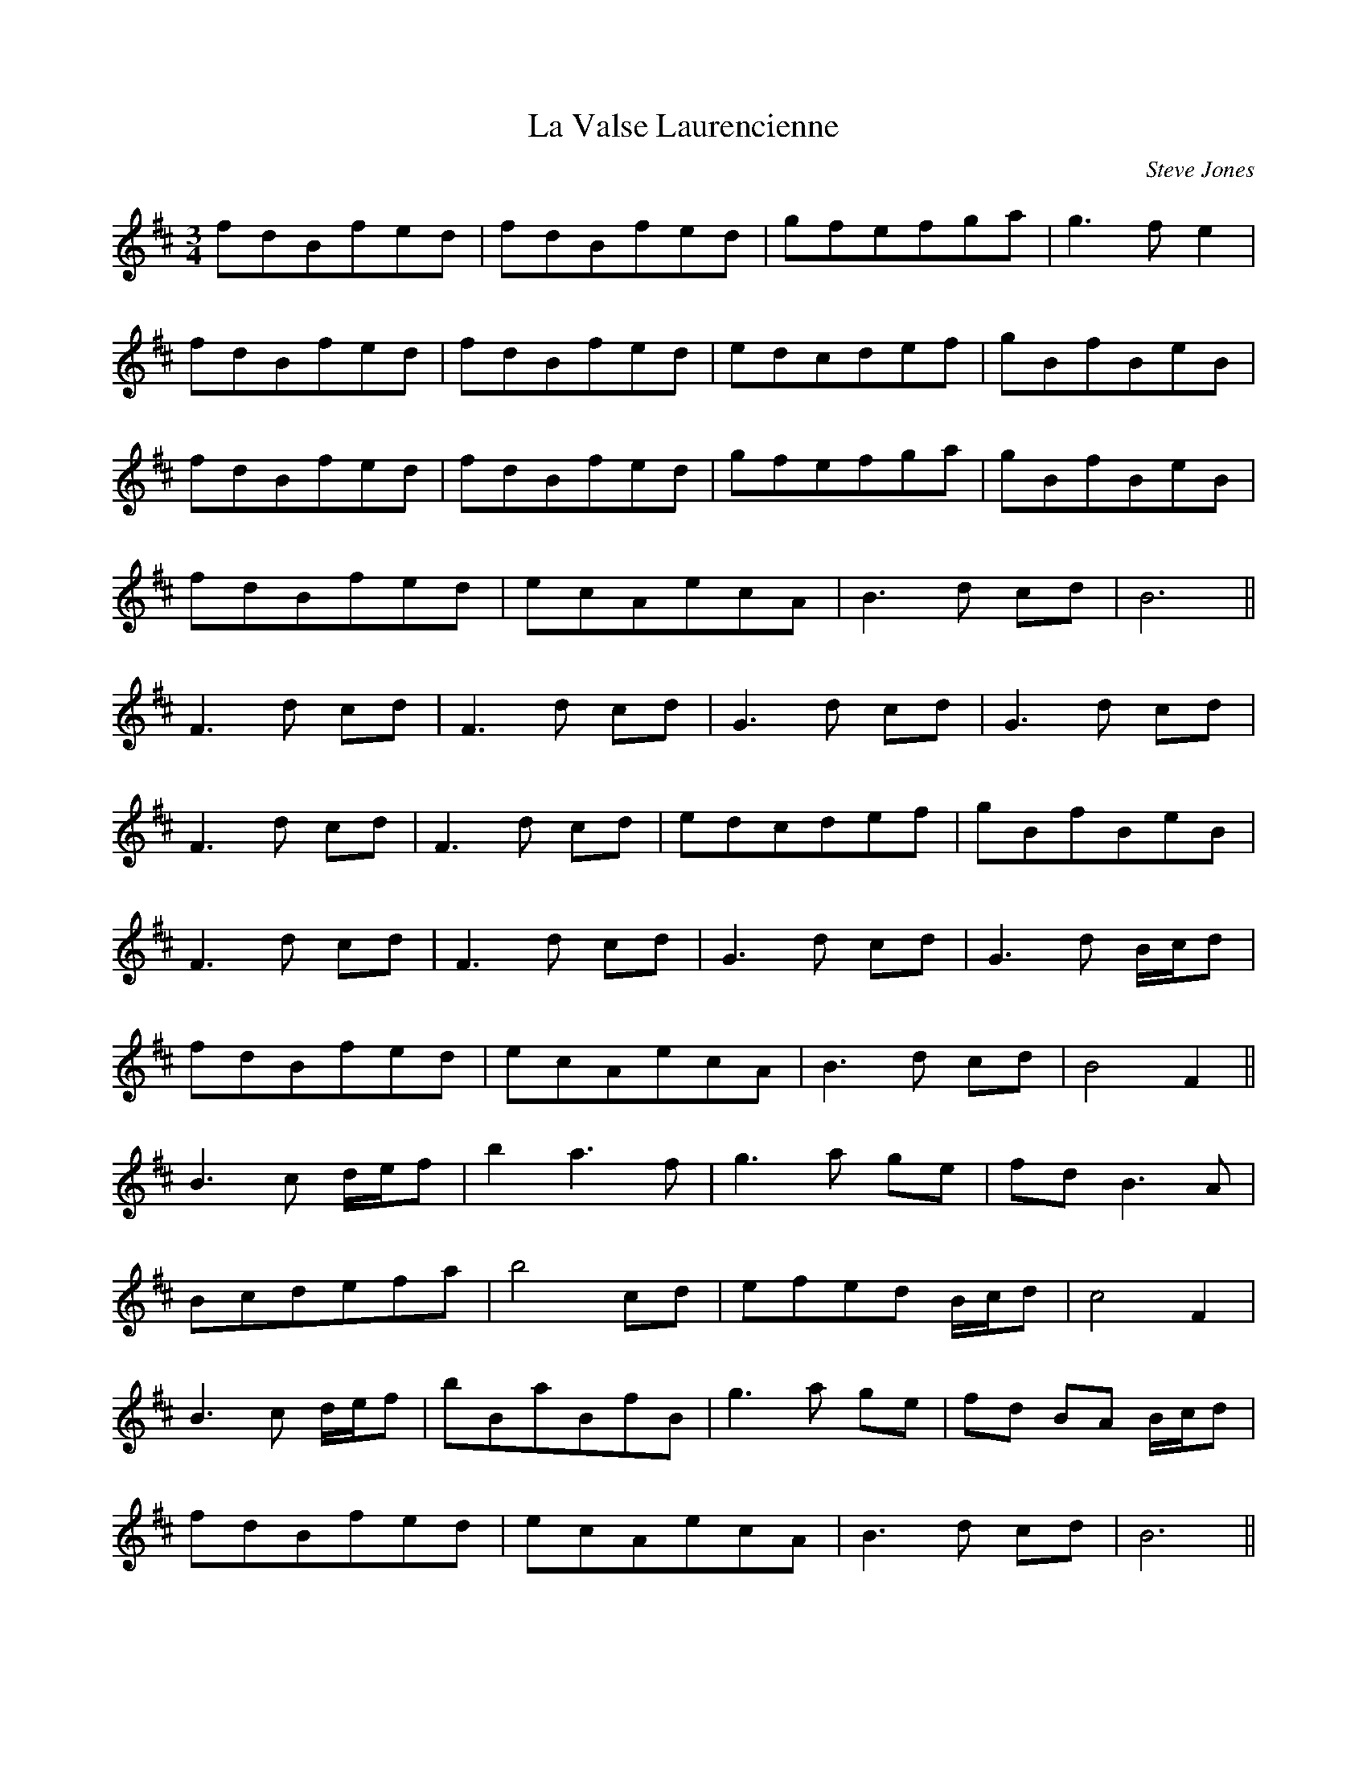X:140
T:La Valse Laurencienne
R:Waltz
C:Steve Jones
N:August 1996
N:Tribute to Ms Laurence Beaudry
Z:Stephen Jones
M:3/4
L:1/8
K:Bm
fdBfed | fdBfed | gfefga | g3 f e2 |
fdBfed | fdBfed | edcdef | gBfBeB |
fdBfed | fdBfed | gfefga | gBfBeB |
fdBfed | ecAecA | B3d cd | B6 ||
F3d cd | F3d cd | G3d cd | G3d cd |
F3d cd | F3d cd | edcdef | gBfBeB |
F3d cd | F3d cd | G3d cd | G3d B/c/d |
fdBfed | ecAecA | B3d cd | B4 F2 ||
B3c d/e/f | b2 a3 f | g3a ge | fd B3 A |
Bcdefa | b4 cd | efed B/c/d | c4 F2 |
B3c d/e/f | bBaBfB | g3a ge | fd BA B/c/d |
fdBfed | ecAecA | B3d cd | B6 ||
